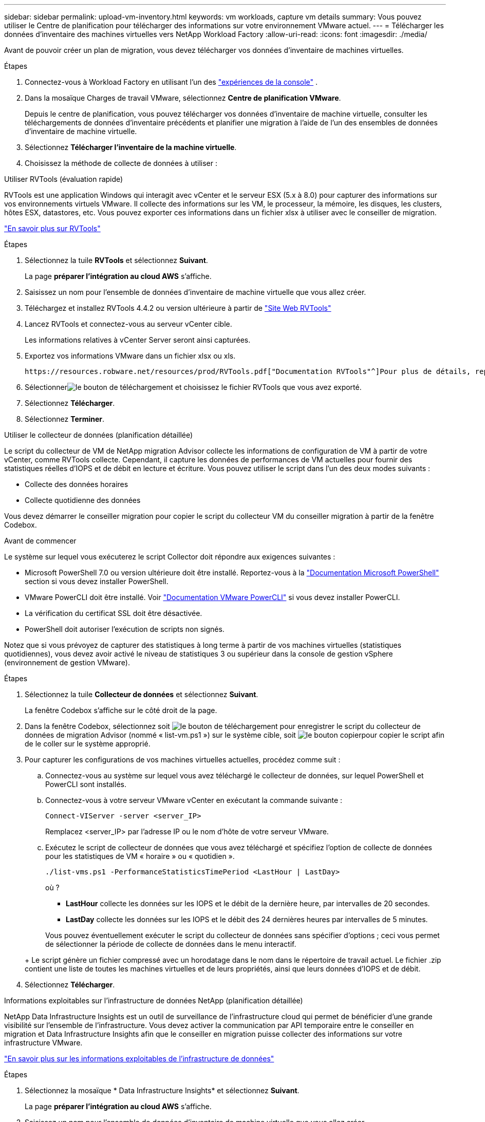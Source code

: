 ---
sidebar: sidebar 
permalink: upload-vm-inventory.html 
keywords: vm workloads, capture vm details 
summary: Vous pouvez utiliser le Centre de planification pour télécharger des informations sur votre environnement VMware actuel. 
---
= Télécharger les données d'inventaire des machines virtuelles vers NetApp Workload Factory
:allow-uri-read: 
:icons: font
:imagesdir: ./media/


[role="lead"]
Avant de pouvoir créer un plan de migration, vous devez télécharger vos données d’inventaire de machines virtuelles.

.Étapes
. Connectez-vous à Workload Factory en utilisant l'un des https://docs.netapp.com/us-en/workload-setup-admin/console-experiences.html["expériences de la console"^] .
. Dans la mosaïque Charges de travail VMware, sélectionnez *Centre de planification VMware*.
+
Depuis le centre de planification, vous pouvez télécharger vos données d'inventaire de machine virtuelle, consulter les téléchargements de données d'inventaire précédents et planifier une migration à l'aide de l'un des ensembles de données d'inventaire de machine virtuelle.

. Sélectionnez *Télécharger l'inventaire de la machine virtuelle*.
. Choisissez la méthode de collecte de données à utiliser :


[role="tabbed-block"]
====
.Utiliser RVTools (évaluation rapide)
--
RVTools est une application Windows qui interagit avec vCenter et le serveur ESX (5.x à 8.0) pour capturer des informations sur vos environnements virtuels VMware. Il collecte des informations sur les VM, le processeur, la mémoire, les disques, les clusters, hôtes ESX, datastores, etc. Vous pouvez exporter ces informations dans un fichier xlsx à utiliser avec le conseiller de migration.

https://www.robware.net/home["En savoir plus sur RVTools"^]

.Étapes
. Sélectionnez la tuile *RVTools* et sélectionnez *Suivant*.
+
La page *préparer l'intégration au cloud AWS* s'affiche.

. Saisissez un nom pour l’ensemble de données d’inventaire de machine virtuelle que vous allez créer.
. Téléchargez et installez RVTools 4.4.2 ou version ultérieure à partir de https://www.robware.net/download["Site Web RVTools"^]
. Lancez RVTools et connectez-vous au serveur vCenter cible.
+
Les informations relatives à vCenter Server seront ainsi capturées.

. Exportez vos informations VMware dans un fichier xlsx ou xls.
+
 https://resources.robware.net/resources/prod/RVTools.pdf["Documentation RVTools"^]Pour plus de détails, reportez-vous au chapitre « Paramètres de ligne de commande » dans le.

. Sélectionnerimage:button-upload-file.png["le bouton de téléchargement"] et choisissez le fichier RVTools que vous avez exporté.
. Sélectionnez *Télécharger*.
. Sélectionnez *Terminer*.


--
.Utiliser le collecteur de données (planification détaillée)
--
Le script du collecteur de VM de NetApp migration Advisor collecte les informations de configuration de VM à partir de votre vCenter, comme RVTools collecte. Cependant, il capture les données de performances de VM actuelles pour fournir des statistiques réelles d'IOPS et de débit en lecture et écriture. Vous pouvez utiliser le script dans l'un des deux modes suivants :

* Collecte des données horaires
* Collecte quotidienne des données


Vous devez démarrer le conseiller migration pour copier le script du collecteur VM du conseiller migration à partir de la fenêtre Codebox.

.Avant de commencer
Le système sur lequel vous exécuterez le script Collector doit répondre aux exigences suivantes :

* Microsoft PowerShell 7.0 ou version ultérieure doit être installé. Reportez-vous à la https://learn.microsoft.com/en-us/powershell/scripting/install/installing-powershell?view=powershell-7.4["Documentation Microsoft PowerShell"^] section si vous devez installer PowerShell.
* VMware PowerCLI doit être installé. Voir https://docs.vmware.com/en/VMware-vSphere/7.0/com.vmware.esxi.install.doc/GUID-F02D0C2D-B226-4908-9E5C-2E783D41FE2D.html["Documentation VMware PowerCLI"^] si vous devez installer PowerCLI.
* La vérification du certificat SSL doit être désactivée.
* PowerShell doit autoriser l'exécution de scripts non signés.


Notez que si vous prévoyez de capturer des statistiques à long terme à partir de vos machines virtuelles (statistiques quotidiennes), vous devez avoir activé le niveau de statistiques 3 ou supérieur dans la console de gestion vSphere (environnement de gestion VMware).

.Étapes
. Sélectionnez la tuile *Collecteur de données* et sélectionnez *Suivant*.
+
La fenêtre Codebox s'affiche sur le côté droit de la page.

. Dans la fenêtre Codebox, sélectionnez soit image:button-download-codebox.png["le bouton de téléchargement"] pour enregistrer le script du collecteur de données de migration Advisor (nommé « list-vm.ps1 ») sur le système cible, soit image:button-copy-codebox.png["le bouton copier"]pour copier le script afin de le coller sur le système approprié.
. Pour capturer les configurations de vos machines virtuelles actuelles, procédez comme suit :
+
.. Connectez-vous au système sur lequel vous avez téléchargé le collecteur de données, sur lequel PowerShell et PowerCLI sont installés.
.. Connectez-vous à votre serveur VMware vCenter en exécutant la commande suivante :
+
[source, console]
----
Connect-VIServer -server <server_IP>
----
+
Remplacez <server_IP> par l'adresse IP ou le nom d'hôte de votre serveur VMware.

.. Exécutez le script de collecteur de données que vous avez téléchargé et spécifiez l'option de collecte de données pour les statistiques de VM « horaire » ou « quotidien ».
+
[source, console]
----
./list-vms.ps1 -PerformanceStatisticsTimePeriod <LastHour | LastDay>
----
+
où ?

+
*** *LastHour* collecte les données sur les IOPS et le débit de la dernière heure, par intervalles de 20 secondes.
*** *LastDay* collecte les données sur les IOPS et le débit des 24 dernières heures par intervalles de 5 minutes.




+
Vous pouvez éventuellement exécuter le script du collecteur de données sans spécifier d'options ; ceci vous permet de sélectionner la période de collecte de données dans le menu interactif.

+
+ Le script génère un fichier compressé avec un horodatage dans le nom dans le répertoire de travail actuel.  Le fichier .zip contient une liste de toutes les machines virtuelles et de leurs propriétés, ainsi que leurs données d'IOPS et de débit.

. Sélectionnez *Télécharger*.


--
.Informations exploitables sur l'infrastructure de données NetApp (planification détaillée)
--
NetApp Data Infrastructure Insights est un outil de surveillance de l'infrastructure cloud qui permet de bénéficier d'une grande visibilité sur l'ensemble de l'infrastructure. Vous devez activer la communication par API temporaire entre le conseiller en migration et Data Infrastructure Insights afin que le conseiller en migration puisse collecter des informations sur votre infrastructure VMware.

https://docs.netapp.com/us-en/data-infrastructure-insights/["En savoir plus sur les informations exploitables de l'infrastructure de données"^]

.Étapes
. Sélectionnez la mosaïque * Data Infrastructure Insights* et sélectionnez *Suivant*.
+
La page *préparer l'intégration au cloud AWS* s'affiche.

. Saisissez un nom pour l’ensemble de données d’inventaire de machine virtuelle que vous allez créer.
. Saisissez le point de terminaison du locataire pour Data Infrastructure Insights.
+
Il doit s'agir de l'URL que vous utilisez pour accéder aux informations exploitables de l'infrastructure de données.

. Si vous n'avez pas encore généré de jeton d'accès par API pour Data Infrastructure Insights, suivez les instructions qui s'affichent à la page pour en créer un. Sinon, collez votre jeton d'accès à l'API dans la zone de texte *entrer le jeton d'accès à l'API*.
. Sélectionnez *Télécharger*.
+
Workload Factory collecte des informations à partir de Data Infrastructure Insights.



--
====
.Et la suite ?
Gérez vos données d’inventaire de machines virtuelles téléchargées à partir du centre de planification ou créez un plan de déploiement.

* link:explore-planning-center.html["Explorez le centre de planification des charges de travail VMware"]
* link:launch-onboarding-advisor.html["Créer un plan de déploiement Amazon VMware Cloud"]
* link:launch-migration-advisor-evs.html["Créer un plan de déploiement Amazon Elastic VMware Service"]
* link:launch-onboarding-advisor-native.html["Créer un plan de déploiement Amazon EC2"]

